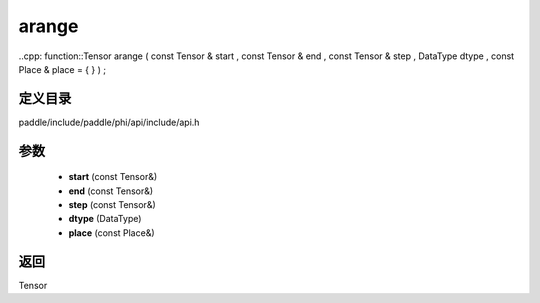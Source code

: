 .. _cn_api_paddle_experimental_arange:

arange
-------------------------------

..cpp: function::Tensor arange ( const Tensor & start , const Tensor & end , const Tensor & step , DataType dtype , const Place & place = { } ) ;


定义目录
:::::::::::::::::::::
paddle/include/paddle/phi/api/include/api.h

参数
:::::::::::::::::::::
	- **start** (const Tensor&)
	- **end** (const Tensor&)
	- **step** (const Tensor&)
	- **dtype** (DataType)
	- **place** (const Place&)

返回
:::::::::::::::::::::
Tensor
